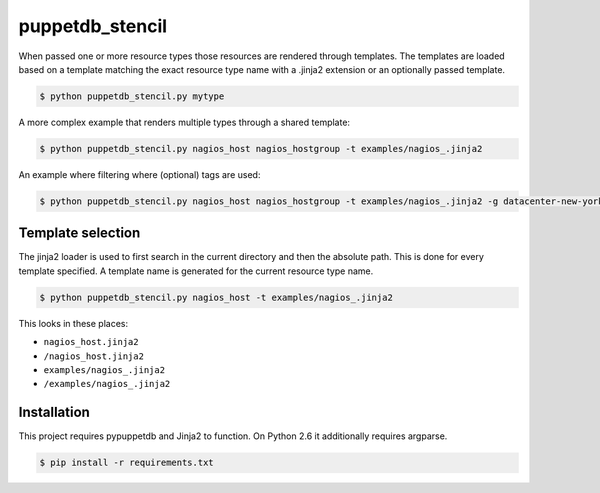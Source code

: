################
puppetdb_stencil
################

When passed one or more resource types those resources are rendered through templates. The templates are loaded based on a template matching the exact resource type name with a .jinja2 extension or an optionally passed template.

.. code-block:: bash

   $ python puppetdb_stencil.py mytype

A more complex example that renders multiple types through a shared template:

.. code-block:: bash

   $ python puppetdb_stencil.py nagios_host nagios_hostgroup -t examples/nagios_.jinja2

An example where filtering where (optional) tags are used:

.. code-block:: bash

   $ python puppetdb_stencil.py nagios_host nagios_hostgroup -t examples/nagios_.jinja2 -g datacenter-new-york datacenter-amsterdam

Template selection
------------------

The jinja2 loader is used to first search in the current directory and then the absolute path. This is done for every template specified. A template name is generated for the current resource type name.

.. code-block:: bash

   $ python puppetdb_stencil.py nagios_host -t examples/nagios_.jinja2

This looks in these places:

* ``nagios_host.jinja2``
* ``/nagios_host.jinja2``
* ``examples/nagios_.jinja2``
* ``/examples/nagios_.jinja2``

Installation
------------

This project requires pypuppetdb and Jinja2 to function. On Python 2.6 it additionally requires argparse.

.. code-block:: bash

   $ pip install -r requirements.txt
